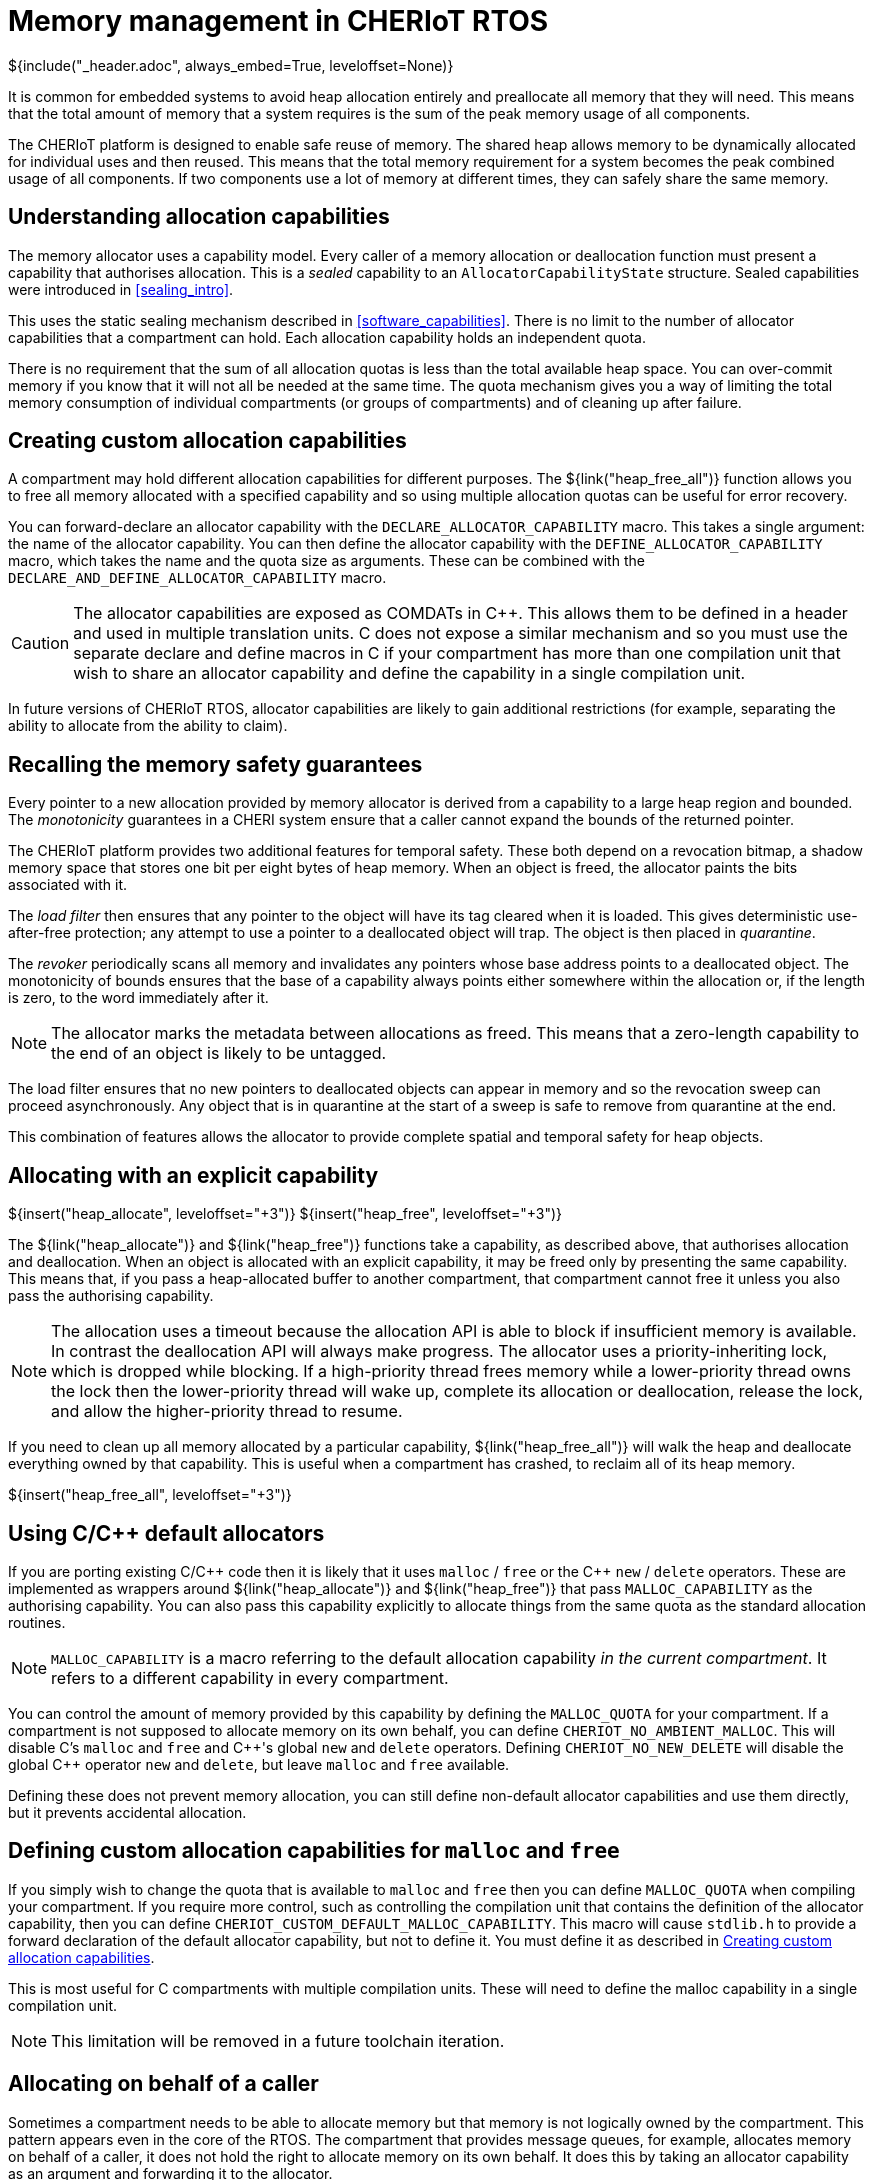 [#shared_heap]
= Memory management in CHERIoT RTOS
${include("_header.adoc", always_embed=True, leveloffset=None)}

It is common for embedded systems to avoid heap allocation entirely and preallocate all memory that they will need.
This means that the total amount of memory that a system requires is the sum of the peak memory usage of all components.

The CHERIoT platform is designed to enable safe reuse of memory.
The shared heap allows memory to be dynamically allocated for individual uses and then reused.
This means that the total memory requirement for a system becomes the peak combined usage of all components.
If two components use a lot of memory at different times, they can safely share the same memory.

== Understanding allocation capabilities

The memory allocator uses a capability model.
Every caller of a memory allocation or deallocation function must present a capability that authorises allocation.
This is a _sealed_ capability to an `AllocatorCapabilityState` structure.
Sealed capabilities were introduced in <<sealing_intro>>.

This uses the static sealing mechanism described in <<software_capabilities>>.
There is no limit to the number of allocator capabilities that a compartment can hold.
Each allocation capability holds an independent quota.

There is no requirement that the sum of all allocation quotas is less than the total available heap space.
You can over-commit memory if you know that it will not all be needed at the same time.
The quota mechanism gives you a way of limiting the total memory consumption of individual compartments (or groups of compartments) and of cleaning up after failure.

[#custom_alloc_capabilities]
== Creating custom allocation capabilities

A compartment may hold different allocation capabilities for different purposes.
The ${link("heap_free_all")} function allows you to free all memory allocated with a specified capability and so using multiple allocation quotas can be useful for error recovery.

You can forward-declare an allocator capability with the `DECLARE_ALLOCATOR_CAPABILITY` macro.
This takes a single argument: the name of the allocator capability.
You can then define the allocator capability with the `DEFINE_ALLOCATOR_CAPABILITY` macro, which takes the name and the quota size as arguments.
These can be combined with the `DECLARE_AND_DEFINE_ALLOCATOR_CAPABILITY` macro.

CAUTION: The allocator capabilities are exposed as COMDATs in {cpp}.
This allows them to be defined in a header and used in multiple translation units.
C does not expose a similar mechanism and so you must use the separate declare and define macros in C if your compartment has more than one compilation unit that wish to share an allocator capability and define the capability in a single compilation unit.

In future versions of CHERIoT RTOS, allocator capabilities are likely to gain additional restrictions (for example, separating the ability to allocate from the ability to claim).

== Recalling the memory safety guarantees

Every pointer to a new allocation provided by memory allocator is derived from a capability to a large heap region and bounded.
The _monotonicity_ guarantees in a CHERI system ensure that a caller cannot expand the bounds of the returned pointer.

The CHERIoT platform provides two additional features for temporal safety.
These both depend on a revocation bitmap, a shadow memory space that stores one bit per eight bytes of heap memory.
When an object is freed, the allocator paints the bits associated with it.

The _load filter_ then ensures that any pointer to the object will have its tag cleared when it is loaded.
This gives deterministic use-after-free protection; any attempt to use a pointer to a deallocated object will trap.
The object is then placed in _quarantine_.

The _revoker_ periodically scans all memory and invalidates any pointers whose base address points to a deallocated object.
The monotonicity of bounds ensures that the base of a capability always points either somewhere within the allocation or, if the length is zero, to the word immediately after it.

NOTE: The allocator marks the metadata between allocations as freed.
This means that a zero-length capability to the end of an object is likely to be untagged.

The load filter ensures that no new pointers to deallocated objects can appear in memory and so the revocation sweep can proceed asynchronously.
Any object that is in quarantine at the start of a sweep is safe to remove from quarantine at the end.

This combination of features allows the allocator to provide complete spatial and temporal safety for heap objects.

== Allocating with an explicit capability

${insert("heap_allocate", leveloffset="+3")}
${insert("heap_free", leveloffset="+3")}

The ${link("heap_allocate")} and ${link("heap_free")} functions take a capability, as described above, that authorises allocation and deallocation.
When an object is allocated with an explicit capability, it may be freed only by presenting the same capability.
This means that, if you pass a heap-allocated buffer to another compartment, that compartment cannot free it unless you also pass the authorising capability.

NOTE: The allocation uses a timeout because the allocation API is able to block if insufficient memory is available.
In contrast the deallocation API will always make progress.
The allocator uses a priority-inheriting lock, which is dropped while blocking.
If a high-priority thread frees memory while a lower-priority thread owns the lock then the lower-priority thread will wake up, complete its allocation or deallocation, release the lock, and allow the higher-priority thread to resume.

If you need to clean up all memory allocated by a particular capability, ${link("heap_free_all")} will walk the heap and deallocate everything owned by that capability.
This is useful when a compartment has crashed, to reclaim all of its heap memory.

${insert("heap_free_all", leveloffset="+3")}

== Using C/{cpp} default allocators

If you are porting existing C/{cpp} code then it is likely that it uses `malloc` / `free` or the {cpp} `new` / `delete` operators.
These are implemented as wrappers around ${link("heap_allocate")} and ${link("heap_free")} that pass `MALLOC_CAPABILITY` as the authorising capability.
You can also pass this capability explicitly to allocate things from the same quota as the standard allocation routines.

NOTE: `MALLOC_CAPABILITY` is a macro referring to the default allocation capability _in the current compartment_.
It refers to a different capability in every compartment.

You can control the amount of memory provided by this capability by defining the `MALLOC_QUOTA` for your compartment.
If a compartment is not supposed to allocate memory on its own behalf, you can define `CHERIOT_NO_AMBIENT_MALLOC`.
This will disable C's `malloc` and `free` and {cpp}'s global `new` and `delete` operators.
Defining `CHERIOT_NO_NEW_DELETE` will disable the global {cpp} operator `new` and `delete`, but leave `malloc` and `free` available.

Defining these does not prevent memory allocation, you can still define non-default allocator capabilities and use them directly, but it prevents accidental allocation.

== Defining custom allocation capabilities for `malloc` and `free`

If you simply wish to change the quota that is available to `malloc` and `free` then you can define `MALLOC_QUOTA` when compiling your compartment.
If you require more control, such as controlling the compilation unit that contains the definition of the allocator capability, then you can define `CHERIOT_CUSTOM_DEFAULT_MALLOC_CAPABILITY`.
This macro will cause `stdlib.h` to provide a forward declaration of the default allocator capability, but not to define it.
You must define it as described in <<custom_alloc_capabilities>>.

This is most useful for C compartments with multiple compilation units.
These will need to define the malloc capability in a single compilation unit.

NOTE: This limitation will be removed in a future toolchain iteration.

[#token_apis]
== Allocating on behalf of a caller

Sometimes a compartment needs to be able to allocate memory but that memory is not logically owned by the compartment.
This pattern appears even in the core of the RTOS.
The compartment that provides message queues, for example, allocates memory on behalf of a caller, it does not hold the right to allocate memory on its own behalf.
It does this by taking an allocator capability as an argument and forwarding it to the allocator.

Often, if a compartment is allocating on behalf of a caller, it needs to ensure that the caller doesn't tamper with the object.
The token APIs provide a lightweight mechanism for doing this.

${insert("token_sealed_unsealed_alloc", leveloffset="+3")}
${insert("token_obj_unseal", leveloffset="+3")}
${insert("token_obj_destroy", leveloffset="+3")}

When you call ${link("token_sealed_unsealed_alloc")}, you must provide two capabilities:

 - An allocator capability.
 - A permit-seal sealing capability.

The first of these authorises memory allocation, the second authorises sealing.
The CHERIoT ISA includes only three bits of object type space in the capability encoding and so the allocator provides a virtualised sealing mechanism.
This allocates an object with a small header containing the sealing type and returns a sealed capability to the entire allocation and an unsealed capability to all except the header.

The unsealed capability can be used just like any other pointer to heap memory.
The sealed capability can be used with ${link("token_obj_unseal")} to retrieve a copy of the unsealed capability.
The `token_obj_unseal` function requires a permit-unseal capability whose value matches the permit-seal capability passed to `token_sealed_unsealed_alloc`.

NOTE: The virtualised sealing mechanism must be able to derive an accurate capability for the object excluding the header.
This is trivial for objects up to a little under 4 KiB.
After that, the allocator will create some padding.
The padding is placed at the *start* of the allocation, so you can see how much is there by querying the base and address of the returned (sealed) capability.

An object allocated in this way can be deallocated only by presenting _both_ the allocator capability and the sealing capability that match the original allocation.
This is very convenient for compartments that expose services because the memory cannot go away while they are using it and can be reclaimed only when the same caller (or something acting on its behalf) authorises the deallocation.

[#heap_claim]
== Ensuring that heap objects are not deallocated

If malicious caller passes a compartment a buffer and then frees it, then the callee can be induced to trap.
There are some situations where this is acceptable.
In some cases, compartments exist in a hierarchical trust relationship and it's fine for a more-trusted compartment to be able to crash a less-trusted one.
In other cases, the compartment is fault tolerant.
For example, the scheduler ensures that its data structures are in a consistent state before performing any operations on user-provided data that may trap.
As such, it can unwind to the caller and, at worst, leak memory owned by the caller.

In situations involving mutual distrust, the callee needs to _claim_ the memory to prevent its deallocation.
The ${link("heap_claim")} function allows you to place a claim on an object.
The claim is dropped by calling ${link("heap_free")}.

While you have a claim on an object, that object counts towards your quota.
You can claim the same object multiple times, each time adds a new claim to the object but (if it is already claimed with that quota) does not consume quota.

NOTE: You can pass a capability with bounds that do not cover an entire object to `heap_claim` but your claim will cover the entire object because you cannot free part of an object.

${insert("heap_claim", leveloffset="+3")}
